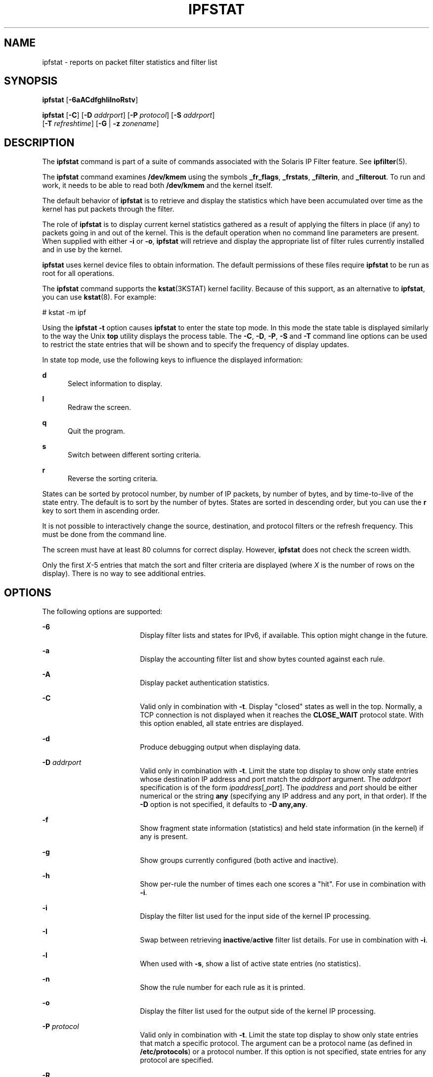 '\" te
.\" To view license terms, attribution, and copyright for IP Filter, the default path is /usr/lib/ipf/IPFILTER.LICENCE. If the Solaris operating environment has been installed anywhere other than the default, modify the given path to access the file at the installed
.\" location.
.\" Portions Copyright (c) 2008, Sun Microsystems Inc. All Rights Reserved.
.\" Portions Copyright (c) 2013, Joyent, Inc. All Rights Reserved.
.TH IPFSTAT 8 "Oct 30, 2013"
.SH NAME
ipfstat \- reports on packet filter statistics and filter list
.SH SYNOPSIS
.LP
.nf
\fBipfstat\fR [\fB-6aACdfghIilnoRstv\fR]
.fi

.LP
.nf
\fBipfstat\fR [\fB-C\fR] [\fB-D\fR \fIaddrport\fR] [\fB-P\fR \fIprotocol\fR] [\fB-S\fR \fIaddrport\fR]
     [\fB-T\fR \fIrefreshtime\fR] [\fB-G\fR | \fB-z\fR \fIzonename\fR]
.fi

.SH DESCRIPTION
.LP
The \fBipfstat\fR command is part of a suite of commands associated with the
Solaris IP Filter feature. See \fBipfilter\fR(5).
.sp
.LP
The \fBipfstat\fR command examines \fB/dev/kmem\fR using the symbols
\fB_fr_flags\fR, \fB_frstats\fR, \fB_filterin\fR, and \fB_filterout\fR. To run
and work, it needs to be able to read both \fB/dev/kmem\fR and the kernel
itself.
.sp
.LP
The default behavior of \fBipfstat\fR is to retrieve and display the statistics
which have been accumulated over time as the kernel has put packets through the
filter.
.sp
.LP
The role of \fBipfstat\fR is to display current kernel statistics gathered as a
result of applying the filters in place (if any) to packets going in and out of
the kernel. This is the default operation when no command line parameters are
present. When supplied with either \fB-i\fR or \fB-o\fR, \fBipfstat\fR will
retrieve and display the appropriate list of filter rules currently installed
and in use by the kernel.
.sp
.LP
\fBipfstat\fR uses kernel device files to obtain information. The default
permissions of these files require \fBipfstat\fR to be run as root for all
operations.
.sp
.LP
The \fBipfstat\fR command supports the \fBkstat\fR(3KSTAT) kernel facility.
Because of this support, as an alternative to \fBipfstat\fR, you can use
\fBkstat\fR(8). For example:
.sp
.LP
# kstat \(hym ipf
.sp
.LP
Using the \fBipfstat\fR \fB-t\fR option causes \fBipfstat\fR to enter the state
top mode. In this mode the state table is displayed similarly to the way the
Unix \fBtop\fR utility displays the process table. The \fB-C\fR, \fB-D\fR,
\fB-P\fR, \fB-S\fR and \fB-T\fR command line options can be used to restrict
the state entries that will be shown and to specify the frequency of display
updates.
.sp
.LP
In state top mode, use the following keys to influence the displayed
information:
.sp
.ne 2
.na
\fB\fBd\fR\fR
.ad
.RS 5n
Select information to display.
.RE

.sp
.ne 2
.na
\fB\fBl\fR\fR
.ad
.RS 5n
Redraw the screen.
.RE

.sp
.ne 2
.na
\fB\fBq\fR\fR
.ad
.RS 5n
Quit the program.
.RE

.sp
.ne 2
.na
\fB\fBs\fR\fR
.ad
.RS 5n
Switch between different sorting criteria.
.RE

.sp
.ne 2
.na
\fB\fBr\fR\fR
.ad
.RS 5n
Reverse the sorting criteria.
.RE

.sp
.LP
States can be sorted by protocol number, by number of IP packets, by number of
bytes, and by time-to-live of the state entry. The default is to sort by the
number of bytes. States are sorted in descending order, but you can use the
\fBr\fR key to sort them in ascending order.
.sp
.LP
It is not possible to interactively change the source, destination, and
protocol filters or the refresh frequency. This must be done from the command
line.
.sp
.LP
The screen must have at least 80 columns for correct display. However,
\fBipfstat\fR does not check the screen width.
.sp
.LP
Only the first \fIX\fR-5 entries that match the sort and filter criteria are
displayed (where \fIX\fR is the number of rows on the display). There is no way
to see additional entries.
.SH OPTIONS
.LP
The following options are supported:
.sp
.ne 2
.na
\fB\fB-6\fR\fR
.ad
.RS 18n
Display filter lists and states for IPv6, if available. This option might
change in the future.
.RE

.sp
.ne 2
.na
\fB\fB-a\fR\fR
.ad
.RS 18n
Display the accounting filter list and show bytes counted against each rule.
.RE

.sp
.ne 2
.na
\fB\fB-A\fR\fR
.ad
.RS 18n
Display packet authentication statistics.
.RE

.sp
.ne 2
.na
\fB\fB-C\fR\fR
.ad
.RS 18n
Valid only in combination with \fB-t\fR. Display "closed" states as well in the
top. Normally, a TCP connection is not displayed when it reaches the
\fBCLOSE_WAIT\fR protocol state. With this option enabled, all state entries
are displayed.
.RE

.sp
.ne 2
.na
\fB\fB-d\fR\fR
.ad
.RS 18n
Produce debugging output when displaying data.
.RE

.sp
.ne 2
.na
\fB\fB-D\fR \fIaddrport\fR\fR
.ad
.RS 18n
Valid only in combination with \fB-t\fR. Limit the state top display to show
only state entries whose destination IP address and port match the
\fIaddrport\fR argument. The \fIaddrport\fR specification is of the form
\fIipaddress\fR[,\fIport\fR]. The \fIipaddress\fR and \fIport\fR should be
either numerical or the string \fBany\fR (specifying any IP address and any
port, in that order). If the \fB-D\fR option is not specified, it defaults to
\fB-D\fR \fBany,any\fR.
.RE

.sp
.ne 2
.na
\fB\fB-f\fR\fR
.ad
.RS 18n
Show fragment state information (statistics) and held state information (in the
kernel) if any is present.
.RE

.sp
.ne 2
.na
\fB\fB-g\fR\fR
.ad
.RS 18n
Show groups currently configured (both active and inactive).
.RE

.sp
.ne 2
.na
\fB\fB-h\fR\fR
.ad
.RS 18n
Show per-rule the number of times each one scores a "hit". For use in
combination with \fB-i\fR.
.RE

.sp
.ne 2
.na
\fB\fB-i\fR\fR
.ad
.RS 18n
Display the filter list used for the input side of the kernel IP processing.
.RE

.sp
.ne 2
.na
\fB\fB-I\fR\fR
.ad
.RS 18n
Swap between retrieving \fBinactive\fR/\fBactive\fR filter list details. For
use in combination with \fB-i\fR.
.RE

.sp
.ne 2
.na
\fB\fB-l\fR\fR
.ad
.RS 18n
When used with \fB-s\fR, show a list of active state entries (no statistics).
.RE

.sp
.ne 2
.na
\fB\fB-n\fR\fR
.ad
.RS 18n
Show the rule number for each rule as it is printed.
.RE

.sp
.ne 2
.na
\fB\fB-o\fR\fR
.ad
.RS 18n
Display the filter list used for the output side of the kernel IP processing.
.RE

.sp
.ne 2
.na
\fB\fB-P\fR \fIprotocol\fR\fR
.ad
.RS 18n
Valid only in combination with \fB-t\fR. Limit the state top display to show
only state entries that match a specific protocol. The argument can be a
protocol name (as defined in \fB/etc/protocols\fR) or a protocol number. If
this option is not specified, state entries for any protocol are specified.
.RE

.sp
.ne 2
.na
\fB\fB-R\fR\fR
.ad
.RS 18n
Disable both IP address-to-hostname resolution and port number-to-service name
resolution.
.RE

.sp
.ne 2
.na
\fB\fB-S\fR \fIaddrport\fR\fR
.ad
.RS 18n
Valid only in combination with \fB-t\fR. Limit the state top display to show
only state entries whose source IP address and port match the \fIaddrport\fR
argument. The \fIaddrport\fR specification is of the form
\fIipaddress\fR[,\fIport\fR]. The \fIipaddress\fR and \fIport\fR should be
either numerical or the string \fBany\fR (specifying any IP address and any
port, in that order). If the \fB-S\fR option is not specified, it defaults to
\fB-S\fR \fBany,any\fR.
.RE

.sp
.ne 2
.na
\fB\fB-s\fR\fR
.ad
.RS 18n
Show packet/flow state information (statistics only).
.RE

.sp
.ne 2
.na
\fB\fB-T\fR \fIrefreshtime\fR\fR
.ad
.RS 18n
Valid only in combination with \fB-t\fR. Specifies how often the state
\fBtop\fR display should be updated. The refresh time is the number of seconds
between an update. Any positive integer can be used. The default (and minimal
update time) is 1.
.RE

.sp
.ne 2
.na
\fB\fB-t\fR\fR
.ad
.RS 18n
Show the state table in a way similar to the way the Unix utility, \fBtop\fR,
shows the process table. States can be sorted in a number of different ways.
.RE

.sp
.ne 2
.na
\fB\fB-v\fR\fR
.ad
.RS 18n
Turn verbose mode on. Displays additional debugging information.
.RE

.sp
.ne 2
.na
\fB\fB-z\fR \fIzonename\fR\fR
.ad
.RS 18n
Report the in-zone statistics for the specified zone. If neither this option
nor \fB-G\fR is specified, the current zone is used. This command is only
available in the Global Zone. See \fBZONES\fR in \fBipf\fR(1m) for more
information.
.RE

.sp
.ne 2
.na
\fB\fB-G\fR \fIzonename\fR\fR
.ad
.RS 18n
Report the global zone controlled statistics for the specified zone. If
neither this option nor \fB-z\fR is specified, the current zone is used. This
command is only available in the Global Zone. See \fBZONES\fR in \fBipf\fR(1m)
for more information.
.RE

.SH FILES
.RS +4
.TP
.ie t \(bu
.el o
\fB/dev/kmem\fR
.RE
.RS +4
.TP
.ie t \(bu
.el o
\fB/dev/ksyms\fR
.RE
.RS +4
.TP
.ie t \(bu
.el o
\fB/dev/ipl\fR
.RE
.RS +4
.TP
.ie t \(bu
.el o
\fB/dev/ipstate\fR
.RE
.SH ATTRIBUTES
.LP
See \fBattributes\fR(5) for descriptions of the following attributes:
.sp

.sp
.TS
box;
c | c
l | l .
ATTRIBUTE TYPE	ATTRIBUTE VALUE
_
Interface Stability	Committed
.TE

.SH SEE ALSO
.LP
\fBipf\fR(8), \fBkstat\fR(8), \fBkstat\fR(3KSTAT), \fBattributes\fR(5),
\fBipfilter\fR(5), \fBzones(5)\fR
.sp
.LP
\fI\fR
